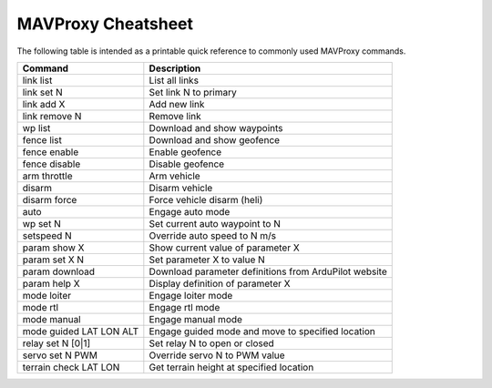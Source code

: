 .. _mavproxy-cheetsheet:

===================
MAVProxy Cheatsheet
===================

The following table is intended as a printable quick reference to
commonly used MAVProxy commands.

=======================  ======================================================
Command                  Description                                           
=======================  ======================================================
link list                List all links
link set N               Set link N to primary
link add X               Add new link
link remove N            Remove link
wp list                  Download and show waypoints
fence list               Download and show geofence
fence enable             Enable geofence
fence disable            Disable geofence
arm throttle             Arm vehicle
disarm                   Disarm vehicle
disarm force             Force vehicle disarm (heli)
auto                     Engage auto mode
wp set N                 Set current auto waypoint to N
setspeed N               Override auto speed to N m/s
param show X             Show current value of parameter X
param set X N            Set parameter X to value N
param download           Download parameter definitions from ArduPilot website
param help X             Display definition of parameter X
mode loiter              Engage loiter mode
mode rtl                 Engage rtl mode
mode manual              Engage manual mode
mode guided LAT LON ALT  Engage guided mode and move to specified location
relay set N [0|1]        Set relay N to open or closed
servo set N PWM          Override servo N to PWM value
terrain check LAT LON    Get terrain height at specified location
=======================  ======================================================



